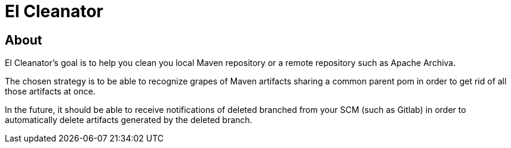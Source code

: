 = El Cleanator

== About

El Cleanator's goal is to help you clean you local Maven repository 
or a remote repository such as Apache Archiva.

The chosen strategy is to be able to recognize grapes of Maven artifacts sharing a common parent pom
in order to get rid of all those artifacts at once.

In the future, it should be able to receive notifications of deleted branched from your SCM (such as Gitlab)
in order to automatically delete artifacts generated by the deleted branch.